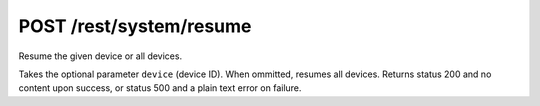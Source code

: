 POST /rest/system/resume
========================

Resume the given device or all devices.

Takes the optional parameter ``device`` (device ID). When ommitted, 
resumes all devices.  Returns status 200 and no content upon success, or status
500 and a plain text error on failure.
